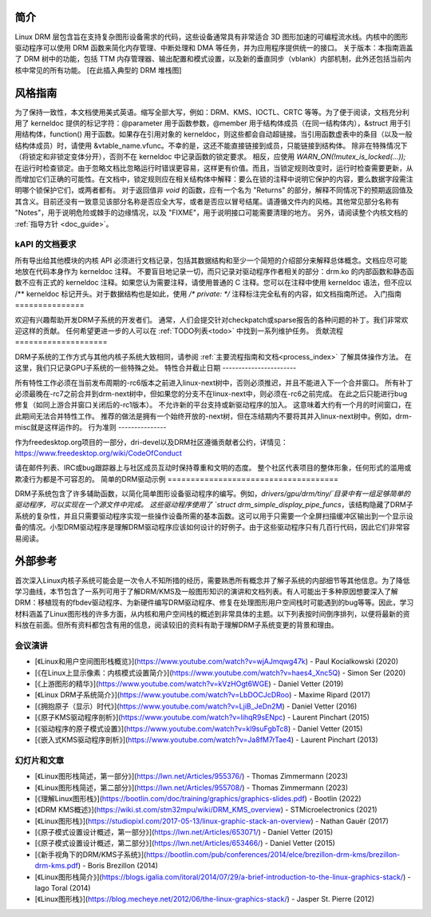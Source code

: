 简介
============

Linux DRM 层包含旨在支持复杂图形设备需求的代码，这些设备通常具有非常适合 3D 图形加速的可编程流水线。内核中的图形驱动程序可以使用 DRM 函数来简化内存管理、中断处理和 DMA 等任务，并为应用程序提供统一的接口。
关于版本：本指南涵盖了 DRM 树中的功能，包括 TTM 内存管理器、输出配置和模式设置，以及新的垂直同步（vblank）内部机制，此外还包括当前内核中常见的所有功能。
[在此插入典型的 DRM 堆栈图]

风格指南
================

为了保持一致性，本文档使用美式英语。缩写全部大写，例如：DRM、KMS、IOCTL、CRTC 等等。为了便于阅读，文档充分利用了 kerneldoc 提供的标记字符：@parameter 用于函数参数，@member 用于结构体成员（在同一结构体内），&struct 用于引用结构体，function() 用于函数。如果存在引用对象的 kerneldoc，则这些都会自动超链接。当引用函数虚表中的条目（以及一般结构体成员）时，请使用 &vtable_name.vfunc。不幸的是，这还不能直接链接到成员，只能链接到结构体。
除非在特殊情况下（将锁定和非锁定变体分开），否则不在 kerneldoc 中记录函数的锁定要求。
相反，应使用 `WARN_ON(!mutex_is_locked(...));` 在运行时检查锁定。由于忽略文档比忽略运行时错误更容易，这样更有价值。而且，当锁定规则改变时，运行时检查需要更新，从而增加它们正确的可能性。在文档中，锁定规则应在相关结构体中解释：要么在锁的注释中说明它保护的内容，要么数据字段需注明哪个锁保护它们，或两者都有。
对于返回值非 `void` 的函数，应有一个名为 "Returns" 的部分，解释不同情况下的预期返回值及其含义。目前还没有一致意见该部分名称是否应全大写，或者是否应以冒号结尾。请遵循文件内的风格。其他常见部分名称有 "Notes"，用于说明危险或棘手的边缘情况，以及 "FIXME"，用于说明接口可能需要清理的地方。
另外，请阅读整个内核文档的 :ref:`指导方针 <doc_guide>`。

kAPI 的文档要求
-----------------------------------

所有导出给其他模块的内核 API 必须进行文档记录，包括其数据结构和至少一个简短的介绍部分来解释总体概念。文档应尽可能地放在代码本身作为 kerneldoc 注释。
不要盲目地记录一切，而只记录对驱动程序作者相关的部分：drm.ko 的内部函数和静态函数不应有正式的 kerneldoc 注释。如果您认为需要注释，请使用普通的 C 注释。您可以在注释中使用 kerneldoc 语法，但不应以 /** kerneldoc 标记开头。对于数据结构也是如此，使用 `/* private: */` 注释标注完全私有的内容，如文档指南所述。
入门指南
===============

欢迎有兴趣帮助开发DRM子系统的开发者们。
通常，人们会提交针对checkpatch或sparse报告的各种问题的补丁。我们非常欢迎这样的贡献。
任何希望更进一步的人可以在 :ref:`TODO列表<todo>` 中找到一系列维护任务。
贡献流程
====================

DRM子系统的工作方式与其他内核子系统大致相同，请参阅 :ref:`主要流程指南和文档<process_index>` 了解具体操作方法。
在这里，我们只记录GPU子系统的一些特殊之处。
特性合并截止日期
-----------------------

所有特性工作必须在当前发布周期的-rc6版本之前进入linux-next树中，否则必须推迟，并且不能进入下一个合并窗口。
所有补丁必须最晚在-rc7之前合并到drm-next树中，但如果您的分支不在linux-next中，则必须在-rc6之前完成。
在此之后只能进行bug修复（如同上游合并窗口关闭后的-rc1版本）。
不允许新的平台支持或新驱动程序的加入。
这意味着大约有一个月的时间窗口，在此期间无法合并特性工作。
推荐的做法是拥有一个始终开放的-next树，但在冻结期内不要将其并入linux-next树中。例如，drm-misc就是这样运作的。
行为准则
---------------

作为freedesktop.org项目的一部分，dri-devel以及DRM社区遵循贡献者公约，详情见：https://www.freedesktop.org/wiki/CodeOfConduct

请在邮件列表、IRC或bug跟踪器上与社区成员互动时保持尊重和文明的态度。
整个社区代表项目的整体形象，任何形式的滥用或欺凌行为都是不可容忍的。
简单的DRM驱动示例
=====================================

DRM子系统包含了许多辅助函数，以简化简单图形设备驱动程序的编写。例如，`drivers/gpu/drm/tiny/`目录中有一组足够简单的驱动程序，可以实现在一个源文件中完成。
这些驱动程序使用了 `struct drm_simple_display_pipe_funcs`，该结构隐藏了DRM子系统的复杂性，并且只需要驱动程序实现一些操作设备所需的基本函数。这可以用于只需要一个全屏扫描缓冲区输出到一个显示设备的情况。小型DRM驱动程序是理解DRM驱动程序应该如何设计的好例子。由于这些驱动程序只有几百行代码，因此它们非常容易阅读。

外部参考
========

首次深入Linux内核子系统可能会是一次令人不知所措的经历，需要熟悉所有概念并了解子系统的内部细节等其他信息。为了降低学习曲线，本节包含了一系列可用于了解DRM/KMS及一般图形知识的演讲和文档列表。有人可能出于多种原因想要深入了解DRM：移植现有的fbdev驱动程序、为新硬件编写DRM驱动程序、修复在处理图形用户空间栈时可能遇到的bug等等。因此，学习材料涵盖了Linux图形栈的许多方面，从内核和用户空间栈的概述到非常具体的主题。以下列表按时间倒序排列，以便将最新的资料放在前面。但所有资料都包含有用的信息，阅读较旧的资料有助于理解DRM子系统变更的背景和理由。

会议演讲
---------

* [《Linux和用户空间图形栈概览》](https://www.youtube.com/watch?v=wjAJmqwg47k) - Paul Kocialkowski (2020)
* [《在Linux上显示像素：内核模式设置简介》](https://www.youtube.com/watch?v=haes4_Xnc5Q) - Simon Ser (2020)
* [《上游图形的精华》](https://www.youtube.com/watch?v=kVzHOgt6WGE) - Daniel Vetter (2019)
* [《Linux DRM子系统简介》](https://www.youtube.com/watch?v=LbDOCJcDRoo) - Maxime Ripard (2017)
* [《拥抱原子（显示）时代》](https://www.youtube.com/watch?v=LjiB_JeDn2M) - Daniel Vetter (2016)
* [《原子KMS驱动程序剖析》](https://www.youtube.com/watch?v=lihqR9sENpc) - Laurent Pinchart (2015)
* [《驱动程序的原子模式设置》](https://www.youtube.com/watch?v=kl9suFgbTc8) - Daniel Vetter (2015)
* [《嵌入式KMS驱动程序剖析》](https://www.youtube.com/watch?v=Ja8fM7rTae4) - Laurent Pinchart (2013)

幻灯片和文章
-------------

* [《Linux图形栈简述，第一部分》](https://lwn.net/Articles/955376/) - Thomas Zimmermann (2023)
* [《Linux图形栈简述，第二部分》](https://lwn.net/Articles/955708/) - Thomas Zimmermann (2023)
* [《理解Linux图形栈》](https://bootlin.com/doc/training/graphics/graphics-slides.pdf) - Bootlin (2022)
* [《DRM KMS概述》](https://wiki.st.com/stm32mpu/wiki/DRM_KMS_overview) - STMicroelectronics (2021)
* [《Linux图形栈》](https://studiopixl.com/2017-05-13/linux-graphic-stack-an-overview) - Nathan Gauër (2017)
* [《原子模式设置设计概述，第一部分》](https://lwn.net/Articles/653071/) - Daniel Vetter (2015)
* [《原子模式设置设计概述，第二部分》](https://lwn.net/Articles/653466/) - Daniel Vetter (2015)
* [《新手视角下的DRM/KMS子系统》](https://bootlin.com/pub/conferences/2014/elce/brezillon-drm-kms/brezillon-drm-kms.pdf) - Boris Brezillon (2014)
* [《Linux图形栈简介》](https://blogs.igalia.com/itoral/2014/07/29/a-brief-introduction-to-the-linux-graphics-stack/) - Iago Toral (2014)
* [《Linux图形栈》](https://blog.mecheye.net/2012/06/the-linux-graphics-stack/) - Jasper St. Pierre (2012)
